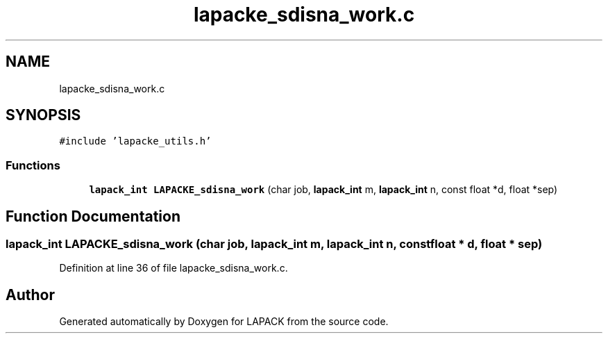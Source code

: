 .TH "lapacke_sdisna_work.c" 3 "Tue Nov 14 2017" "Version 3.8.0" "LAPACK" \" -*- nroff -*-
.ad l
.nh
.SH NAME
lapacke_sdisna_work.c
.SH SYNOPSIS
.br
.PP
\fC#include 'lapacke_utils\&.h'\fP
.br

.SS "Functions"

.in +1c
.ti -1c
.RI "\fBlapack_int\fP \fBLAPACKE_sdisna_work\fP (char job, \fBlapack_int\fP m, \fBlapack_int\fP n, const float *d, float *sep)"
.br
.in -1c
.SH "Function Documentation"
.PP 
.SS "\fBlapack_int\fP LAPACKE_sdisna_work (char job, \fBlapack_int\fP m, \fBlapack_int\fP n, const float * d, float * sep)"

.PP
Definition at line 36 of file lapacke_sdisna_work\&.c\&.
.SH "Author"
.PP 
Generated automatically by Doxygen for LAPACK from the source code\&.
